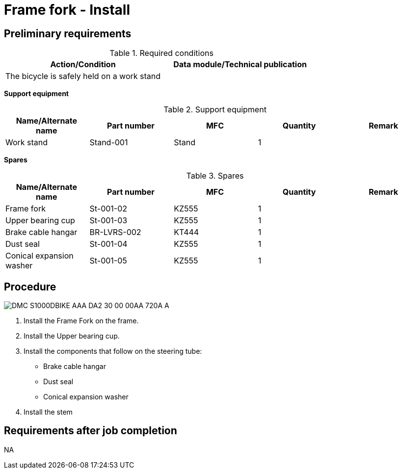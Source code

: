 [[DMC-S1000DBIKE-AAA-DA2-30-00-00AA-720A-A]]
= Frame fork - Install

== Preliminary requirements

.Required conditions
[cols=",",options="header",]
|===
|Action/Condition |Data module/Technical publication
|The bicycle is safely held on a work stand |
|===

*Support equipment*

.Support equipment
[cols=",,,,",options="header",]
|===
|Name/Alternate name |Part number |MFC |Quantity |Remark
|Work stand |Stand-001 |Stand |1 |
|===

*Spares*

.Spares
[cols=",,,,",options="header",]
|===
|Name/Alternate name |Part number |MFC |Quantity |Remark
|Frame fork |St-001-02 |KZ555 |1 |
|Upper bearing cup |St-001-03 |KZ555 |1 |
|Brake cable hangar |BR-LVRS-002 |KT444 |1 |
|Dust seal |St-001-04 |KZ555 |1 |
|Conical expansion washer |St-001-05 |KZ555 |1 |
|===

== Procedure

image::../GFX/DMC-S1000DBIKE-AAA-DA2-30-00-00AA-720A-A.svg[]

[arabic]
. Install the Frame Fork on the frame.
. Install the Upper bearing cup.
. Install the components that follow on the steering tube:
* Brake cable
hangar
* Dust seal
* Conical expansion washer
. Install the stem 

== Requirements after job completion

NA
